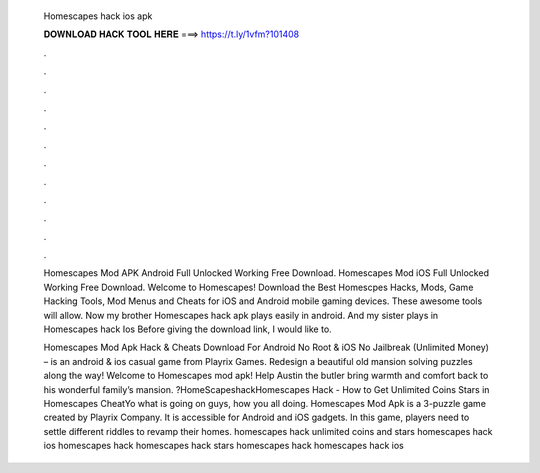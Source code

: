   Homescapes hack ios apk
  
  
  
  𝐃𝐎𝐖𝐍𝐋𝐎𝐀𝐃 𝐇𝐀𝐂𝐊 𝐓𝐎𝐎𝐋 𝐇𝐄𝐑𝐄 ===> https://t.ly/1vfm?101408
  
  
  
  .
  
  
  
  .
  
  
  
  .
  
  
  
  .
  
  
  
  .
  
  
  
  .
  
  
  
  .
  
  
  
  .
  
  
  
  .
  
  
  
  .
  
  
  
  .
  
  
  
  .
  
  Homescapes Mod APK Android Full Unlocked Working Free Download. Homescapes Mod iOS Full Unlocked Working Free Download. Welcome to Homescapes! Download the Best Homescpes Hacks, Mods, Game Hacking Tools, Mod Menus and Cheats for iOS and Android mobile gaming devices. These awesome tools will allow. Now my brother Homescapes hack apk plays easily in android. And my sister plays in Homescapes hack Ios Before giving the download link, I would like to.
  
  Homescapes Mod Apk Hack & Cheats Download For Android No Root & iOS No Jailbreak (Unlimited Money) – is an android & ios casual game from Playrix Games. Redesign a beautiful old mansion solving puzzles along the way! Welcome to Homescapes mod apk! Help Austin the butler bring warmth and comfort back to his wonderful family’s mansion. ?HomeScapeshackHomescapes Hack - How to Get Unlimited Coins Stars in Homescapes CheatYo what is going on guys, how you all doing. Homescapes Mod Apk is a 3-puzzle game created by Playrix Company. It is accessible for Android and iOS gadgets. In this game, players need to settle different riddles to revamp their homes. homescapes hack unlimited coins and stars homescapes hack ios homescapes hack homescapes hack stars homescapes hack homescapes hack ios 
